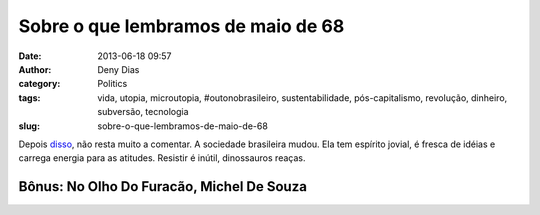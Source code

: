 Sobre o que lembramos de maio de 68
###################################
:date: 2013-06-18 09:57
:author: Deny Dias
:category: Politics
:tags: vida, utopia, microutopia, #outonobrasileiro, sustentabilidade, pós-capitalismo, revolução, dinheiro, subversão, tecnologia
:slug: sobre-o-que-lembramos-de-maio-de-68

Depois `disso`_, não resta muito a comentar. A sociedade brasileira
mudou. Ela tem espírito jovial, é fresca de idéias e carrega energia
para as atitudes. Resistir é inútil, dinossauros reaças.

**Bônus**: No Olho Do Furacão, Michel De Souza
==============================================

.. youtube:: zEXea3fsz80
   :width: 500
   :height: 281
   :align: center

.. _disso: http://ultimosegundo.ig.com.br/brasil/2013-06-18/em-onda-de-protestos-mais-de-200-mil-tomam-as-ruas-do-pais.html
